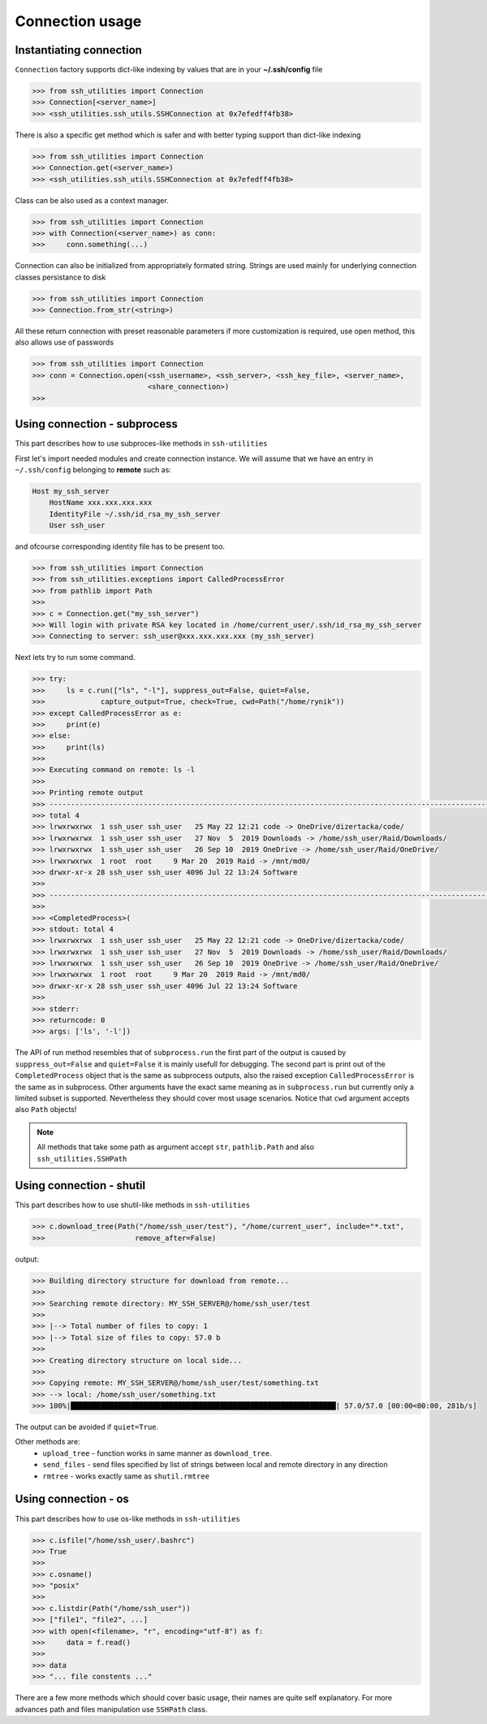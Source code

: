 Connection usage
================

Instantiating connection
------------------------

``Connection`` factory supports dict-like indexing by values that are in
your **~/.ssh/config** file

.. code-block:: python

    >>> from ssh_utilities import Connection
    >>> Connection[<server_name>]
    >>> <ssh_utilities.ssh_utils.SSHConnection at 0x7efedff4fb38>

There is also a specific get method which is safer and with better typing
support than dict-like indexing

.. code-block:: python

    >>> from ssh_utilities import Connection
    >>> Connection.get(<server_name>)
    >>> <ssh_utilities.ssh_utils.SSHConnection at 0x7efedff4fb38>

Class can be also used as a context manager.

.. code-block:: python

    >>> from ssh_utilities import Connection
    >>> with Connection(<server_name>) as conn:
    >>>     conn.something(...)

Connection can also be initialized from appropriately formated string.
Strings are used mainly for underlying connection classes persistance to
disk

.. code-block:: python

    >>> from ssh_utilities import Connection
    >>> Connection.from_str(<string>)

All these return connection with preset reasonable parameters if more
customization is required, use open method, this also allows use of passwords

.. code-block:: python

    >>> from ssh_utilities import Connection
    >>> conn = Connection.open(<ssh_username>, <ssh_server>, <ssh_key_file>, <server_name>,
                               <share_connection>)
    >>>

Using connection - subprocess
-----------------------------

This part describes how to use subproces-like methods in ``ssh-utilities``

First let's import needed modules and create connection instance. We will
assume that we have an entry in ``~/.ssh/config`` belonging to **remote**
such as:

.. code-block:: ini

    Host my_ssh_server
        HostName xxx.xxx.xxx.xxx
        IdentityFile ~/.ssh/id_rsa_my_ssh_server
        User ssh_user

and ofcourse corresponding identity file has to be present too.

.. code-block:: python

    >>> from ssh_utilities import Connection
    >>> from ssh_utilities.exceptions import CalledProcessError
    >>> from pathlib import Path
    >>> 
    >>> c = Connection.get("my_ssh_server")
    >>> Will login with private RSA key located in /home/current_user/.ssh/id_rsa_my_ssh_server
    >>> Connecting to server: ssh_user@xxx.xxx.xxx.xxx (my_ssh_server)

Next lets try to run some command.

.. code-block:: python

    >>> try:
    >>>     ls = c.run(["ls", "-l"], suppress_out=False, quiet=False,
    >>>             capture_output=True, check=True, cwd=Path("/home/rynik"))
    >>> except CalledProcessError as e:
    >>>     print(e)
    >>> else:
    >>>     print(ls)
    >>> 
    >>> Executing command on remote: ls -l
    >>> 
    >>> Printing remote output
    >>> ---------------------------------------------------------------------------------------------------------------
    >>> total 4
    >>> lrwxrwxrwx  1 ssh_user ssh_user   25 May 22 12:21 code -> OneDrive/dizertacka/code/
    >>> lrwxrwxrwx  1 ssh_user ssh_user   27 Nov  5  2019 Downloads -> /home/ssh_user/Raid/Downloads/
    >>> lrwxrwxrwx  1 ssh_user ssh_user   26 Sep 10  2019 OneDrive -> /home/ssh_user/Raid/OneDrive/
    >>> lrwxrwxrwx  1 root  root     9 Mar 20  2019 Raid -> /mnt/md0/
    >>> drwxr-xr-x 28 ssh_user ssh_user 4096 Jul 22 13:24 Software
    >>> 
    >>> ---------------------------------------------------------------------------------------------------------------
    >>> 
    >>> <CompletedProcess>(
    >>> stdout: total 4
    >>> lrwxrwxrwx  1 ssh_user ssh_user   25 May 22 12:21 code -> OneDrive/dizertacka/code/
    >>> lrwxrwxrwx  1 ssh_user ssh_user   27 Nov  5  2019 Downloads -> /home/ssh_user/Raid/Downloads/
    >>> lrwxrwxrwx  1 ssh_user ssh_user   26 Sep 10  2019 OneDrive -> /home/ssh_user/Raid/OneDrive/
    >>> lrwxrwxrwx  1 root  root     9 Mar 20  2019 Raid -> /mnt/md0/
    >>> drwxr-xr-x 28 ssh_user ssh_user 4096 Jul 22 13:24 Software
    >>> 
    >>> stderr: 
    >>> returncode: 0
    >>> args: ['ls', '-l'])

The API of run method resembles that of ``subprocess.run`` the first part of
the output is caused by ``suppress_out=False`` and ``quiet=False`` it is mainly
usefull for debugging. The second part is print out of the ``CompletedProcess``
object that is the same as subprocess outputs, also the raised exception
``CalledProcessError`` is the same as in subprocess. Other arguments have the
exact same meaning as in ``subprocess.run`` but currently only a limited subset
is supported. Nevertheless they should cover most usage scenarios. Notice that
``cwd`` argument accepts also ``Path`` objects!

.. note::

    All methods that take some path as argument accept ``str``, ``pathlib.Path``
    and also ``ssh_utilities.SSHPath``

Using connection - shutil
-------------------------

This part describes how to use shutil-like methods in ``ssh-utilities``

.. code-block:: python

    >>> c.download_tree(Path("/home/ssh_user/test"), "/home/current_user", include="*.txt",
    >>>                     remove_after=False)

output:

.. code-block:: bash

    >>> Building directory structure for download from remote...
    >>> 
    >>> Searching remote directory: MY_SSH_SERVER@/home/ssh_user/test
    >>> 
    >>> |--> Total number of files to copy: 1
    >>> |--> Total size of files to copy: 57.0 b
    >>> 
    >>> Creating directory structure on local side...
    >>> 
    >>> Copying remote: MY_SSH_SERVER@/home/ssh_user/test/something.txt
    >>> --> local: /home/ssh_user/something.txt
    >>> 100%|██████████████████████████████████████████████████████████████| 57.0/57.0 [00:00<00:00, 281b/s]

The output can be avoided if ``quiet=True``.

Other methods are:
    - ``upload_tree`` - function works in same manner as ``download_tree``.
    - ``send_files`` - send files specified by list of strings between local and
      remote directory in any direction
    - ``rmtree`` - works exactly same as ``shutil.rmtree``

Using connection - os
---------------------

This part describes how to use os-like methods in ``ssh-utilities``

.. code-block:: python

    >>> c.isfile("/home/ssh_user/.bashrc")
    >>> True
    >>>
    >>> c.osname()
    >>> "posix"
    >>>
    >>> c.listdir(Path("/home/ssh_user"))
    >>> ["file1", "file2", ...]
    >>> with open(<filename>, "r", encoding="utf-8") as f:
    >>>     data = f.read()
    >>>
    >>> data
    >>> "... file constents ..."

There are a few more methods which should cover basic usage, their names are
quite self explanatory. For more advances path and files manipulation use
``SSHPath`` class.